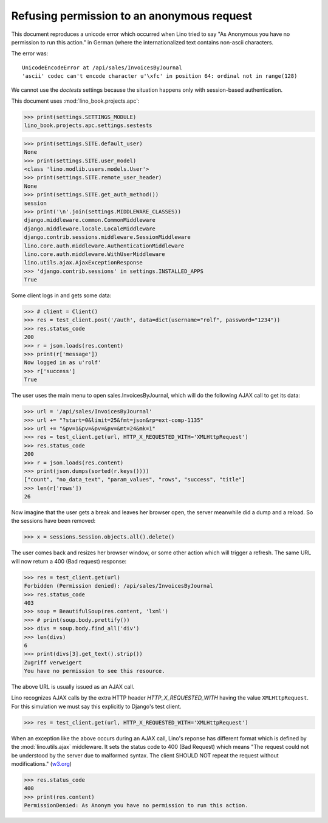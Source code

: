 .. _book.specs.ajax:
.. _cosi.tested.bel_de:

===========================================
Refusing permission to an anonymous request
===========================================

.. to test only this document:

    $ python setup.py test -s tests.SpecsTests.test_ajax

    doctest init:

    >>> import lino
    >>> lino.startup('lino_book.projects.apc.settings.sestests')
    >>> from lino.api.doctest import *


This document reproduces a unicode error which occurred when Lino
tried to say "As Anonymous you have no permission to run this action."
in German (where the internationalized text contains non-ascii
characters.

The error was::

  UnicodeEncodeError at /api/sales/InvoicesByJournal
  'ascii' codec can't encode character u'\xfc' in position 64: ordinal not in range(128)

We cannot use the `doctests` settings because the situation happens
only with session-based authentication.


This document uses :mod:`lino_book.projects.apc`:

>>> print(settings.SETTINGS_MODULE)
lino_book.projects.apc.settings.sestests

>>> print(settings.SITE.default_user)
None
>>> print(settings.SITE.user_model)
<class 'lino.modlib.users.models.User'>
>>> print(settings.SITE.remote_user_header)
None
>>> print(settings.SITE.get_auth_method())
session
>>> print('\n'.join(settings.MIDDLEWARE_CLASSES))
django.middleware.common.CommonMiddleware
django.middleware.locale.LocaleMiddleware
django.contrib.sessions.middleware.SessionMiddleware
lino.core.auth.middleware.AuthenticationMiddleware
lino.core.auth.middleware.WithUserMiddleware
lino.utils.ajax.AjaxExceptionResponse
>>> 'django.contrib.sessions' in settings.INSTALLED_APPS
True

Some client logs in and gets some data:

>>> # client = Client()
>>> res = test_client.post('/auth', data=dict(username="rolf", password="1234"))
>>> res.status_code
200
>>> r = json.loads(res.content)
>>> print(r['message'])
Now logged in as u'rolf'
>>> r['success']
True

The user uses the main menu to open sales.InvoicesByJournal, which
will do the following AJAX call to get its data:

>>> url = '/api/sales/InvoicesByJournal'
>>> url += "?start=0&limit=25&fmt=json&rp=ext-comp-1135"
>>> url += "&pv=1&pv=&pv=&pv=&mt=24&mk=1"
>>> res = test_client.get(url, HTTP_X_REQUESTED_WITH='XMLHttpRequest')
>>> res.status_code
200
>>> r = json.loads(res.content)
>>> print(json.dumps(sorted(r.keys())))
["count", "no_data_text", "param_values", "rows", "success", "title"]
>>> len(r['rows'])
26

Now imagine that the user gets a break and leaves her browser open,
the server meanwhile did a dump and a reload. So the sessions have
been removed:

>>> x = sessions.Session.objects.all().delete()

The user comes back and resizes her browser window, or some other
action which will trigger a refresh.  The same URL will now return a
400 (Bad request) response:

>>> res = test_client.get(url)
Forbidden (Permission denied): /api/sales/InvoicesByJournal
>>> res.status_code
403
>>> soup = BeautifulSoup(res.content, 'lxml')
>>> # print(soup.body.prettify())
>>> divs = soup.body.find_all('div')
>>> len(divs)
6
>>> print(divs[3].get_text().strip())
Zugriff verweigert
You have no permission to see this resource.


The above URL is usually issued as an AJAX call.

Lino recognizes AJAX calls 
by the extra HTTP header `HTTP_X_REQUESTED_WITH`
having the value ``XMLHttpRequest``.
For this simulation 
we must say this explicitly to Django's test client.

>>> res = test_client.get(url, HTTP_X_REQUESTED_WITH='XMLHttpRequest')

When an exception like the above occurs during an AJAX call, Lino's
reponse has different format which is defined by the
:mod:`lino.utils.ajax` middleware. It sets the status code to 400 (Bad
Request) which means "The request could not be understood by the
server due to malformed syntax. The client SHOULD NOT repeat the
request without modifications." (`w3.org
<https://www.w3.org/Protocols/rfc2616/rfc2616-sec10.html#sec10>`__)

>>> res.status_code
400
>>> print(res.content)
PermissionDenied: As Anonym you have no permission to run this action.

